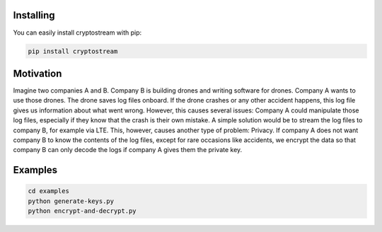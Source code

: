 **********
Installing
**********

You can easily install cryptostream with pip:

.. code-block:: sh

 pip install cryptostream


**********
Motivation
**********

Imagine two companies A and B. Company B is building drones and writing software for drones. Company A wants to use those drones. The drone saves log files onboard. If the drone crashes or any other accident happens, this log file gives us information about what went wrong. However, this causes several issues: Company A could manipulate those log files, especially if they know that the crash is their own mistake. A simple solution would be to stream the log files to company B, for example via LTE. This, however, causes another type of problem: Privacy. If company A does not want company B to know the contents of the log files, except for rare occasions like accidents, we encrypt the data so that company B can only decode the logs if company A gives them the private key. 

********
Examples
********

.. code-block:: sh

 cd examples
 python generate-keys.py
 python encrypt-and-decrypt.py

